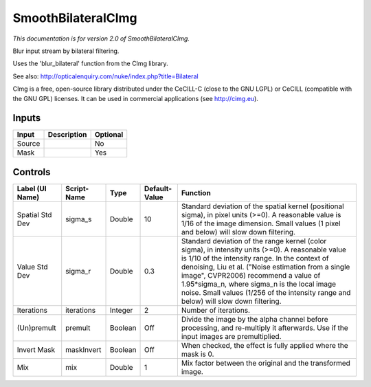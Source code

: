 .. _net.sf.cimg.CImgBilateral:

SmoothBilateralCImg
===================

.. figure:: net.sf.cimg.CImgBilateral.png
   :alt: 

*This documentation is for version 2.0 of SmoothBilateralCImg.*

Blur input stream by bilateral filtering.

Uses the 'blur\_bilateral' function from the CImg library.

See also: http://opticalenquiry.com/nuke/index.php?title=Bilateral

CImg is a free, open-source library distributed under the CeCILL-C (close to the GNU LGPL) or CeCILL (compatible with the GNU GPL) licenses. It can be used in commercial applications (see http://cimg.eu).

Inputs
------

+----------+---------------+------------+
| Input    | Description   | Optional   |
+==========+===============+============+
| Source   |               | No         |
+----------+---------------+------------+
| Mask     |               | Yes        |
+----------+---------------+------------+

Controls
--------

+-------------------+---------------+-----------+-----------------+-----------------------------------------------------------------------------------------------------------------------------------------------------------------------------------------------------------------------------------------------------------------------------------------------------------------------------------------------------------------------------------------------+
| Label (UI Name)   | Script-Name   | Type      | Default-Value   | Function                                                                                                                                                                                                                                                                                                                                                                                      |
+===================+===============+===========+=================+===============================================================================================================================================================================================================================================================================================================================================================================================+
| Spatial Std Dev   | sigma\_s      | Double    | 10              | Standard deviation of the spatial kernel (positional sigma), in pixel units (>=0). A reasonable value is 1/16 of the image dimension. Small values (1 pixel and below) will slow down filtering.                                                                                                                                                                                              |
+-------------------+---------------+-----------+-----------------+-----------------------------------------------------------------------------------------------------------------------------------------------------------------------------------------------------------------------------------------------------------------------------------------------------------------------------------------------------------------------------------------------+
| Value Std Dev     | sigma\_r      | Double    | 0.3             | Standard deviation of the range kernel (color sigma), in intensity units (>=0). A reasonable value is 1/10 of the intensity range. In the context of denoising, Liu et al. ("Noise estimation from a single image", CVPR2006) recommend a value of 1.95\*sigma\_n, where sigma\_n is the local image noise. Small values (1/256 of the intensity range and below) will slow down filtering.   |
+-------------------+---------------+-----------+-----------------+-----------------------------------------------------------------------------------------------------------------------------------------------------------------------------------------------------------------------------------------------------------------------------------------------------------------------------------------------------------------------------------------------+
| Iterations        | iterations    | Integer   | 2               | Number of iterations.                                                                                                                                                                                                                                                                                                                                                                         |
+-------------------+---------------+-----------+-----------------+-----------------------------------------------------------------------------------------------------------------------------------------------------------------------------------------------------------------------------------------------------------------------------------------------------------------------------------------------------------------------------------------------+
| (Un)premult       | premult       | Boolean   | Off             | Divide the image by the alpha channel before processing, and re-multiply it afterwards. Use if the input images are premultiplied.                                                                                                                                                                                                                                                            |
+-------------------+---------------+-----------+-----------------+-----------------------------------------------------------------------------------------------------------------------------------------------------------------------------------------------------------------------------------------------------------------------------------------------------------------------------------------------------------------------------------------------+
| Invert Mask       | maskInvert    | Boolean   | Off             | When checked, the effect is fully applied where the mask is 0.                                                                                                                                                                                                                                                                                                                                |
+-------------------+---------------+-----------+-----------------+-----------------------------------------------------------------------------------------------------------------------------------------------------------------------------------------------------------------------------------------------------------------------------------------------------------------------------------------------------------------------------------------------+
| Mix               | mix           | Double    | 1               | Mix factor between the original and the transformed image.                                                                                                                                                                                                                                                                                                                                    |
+-------------------+---------------+-----------+-----------------+-----------------------------------------------------------------------------------------------------------------------------------------------------------------------------------------------------------------------------------------------------------------------------------------------------------------------------------------------------------------------------------------------+
